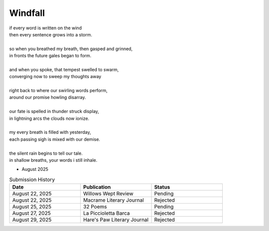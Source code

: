 --------
Windfall
--------

| if every word is written on the wind
| then every sentence grows into a storm. 
| 
| so when you breathed my breath, then gasped and grinned,
| in fronts the future gales began to form.
| 
| and when you spoke, that tempest swelled to swarm,
| converging now to sweep my thoughts away
| 
| right back to where our swirling words perform,
| around our promise howling disarray.
|
| our fate is spelled in thunder struck display,
| in lightning arcs the clouds now ionize. 
| 
| my every breath is filled with yesterday,
| each passing sigh is mixed with our demise.
| 
| the silent rain begins to tell our tale.
| in shallow breaths, your words i still inhale. 

- August 2025

.. list-table:: Submission History
  :widths: 15 15 15
  :header-rows: 1

  * - Date
    - Publication
    - Status
  * - August 22, 2025
    - Willows Wept Review
    - Pending
  * - August 22, 2025
    - Macrame Literary Journal
    - Rejected
  * - August 25, 2025
    - 32 Poems
    - Pending
  * - August 27, 2025
    - La Piccioletta Barca
    - Rejected
  * - August 29, 2025
    - Hare's Paw Literary Journal
    - Rejected